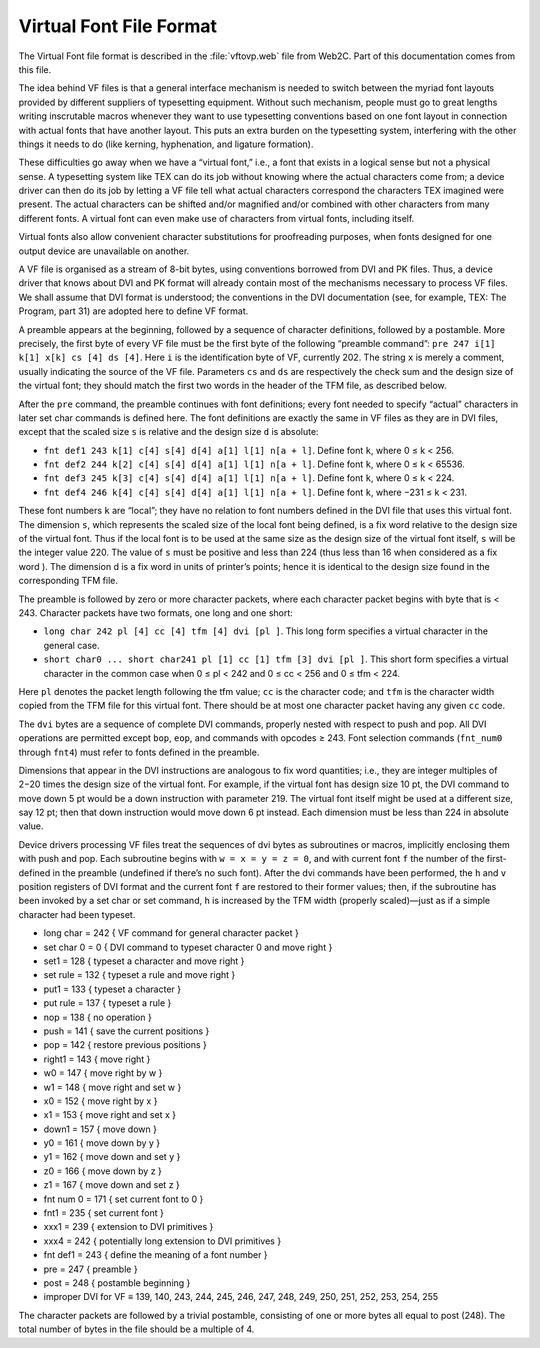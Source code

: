 ==========================
 Virtual Font File Format
==========================

The Virtual Font file format is described in the :file:`vftovp.web` file from Web2C.  Part of this
documentation comes from this file.

The idea behind VF files is that a general interface mechanism is needed to switch between the
myriad font layouts provided by different suppliers of typesetting equipment. Without such
mechanism, people must go to great lengths writing inscrutable macros whenever they want to use
typesetting conventions based on one font layout in connection with actual fonts that have another
layout. This puts an extra burden on the typesetting system, interfering with the other things it
needs to do (like kerning, hyphenation, and ligature formation).

These difficulties go away when we have a “virtual font,” i.e., a font that exists in a logical
sense but not a physical sense. A typesetting system like TEX can do its job without knowing where
the actual characters come from; a device driver can then do its job by letting a VF file tell what
actual characters correspond the characters TEX imagined were present. The actual characters can be
shifted and/or magnified and/or combined with other characters from many different fonts. A virtual
font can even make use of characters from virtual fonts, including itself.

Virtual fonts also allow convenient character substitutions for proofreading purposes, when fonts
designed for one output device are unavailable on another.

A VF file is organised as a stream of 8-bit bytes, using conventions borrowed from DVI and PK files.
Thus, a device driver that knows about DVI and PK format will already contain most of the mechanisms
necessary to process VF files. We shall assume that DVI format is understood; the conventions in the
DVI documentation (see, for example, TEX: The Program, part 31) are adopted here to define VF
format.

A preamble appears at the beginning, followed by a sequence of character definitions, followed by a
postamble. More precisely, the first byte of every VF file must be the first byte of the following
“preamble command”: ``pre 247 i[1] k[1] x[k] cs [4] ds [4]``. Here ``i`` is the identification byte
of VF, currently 202. The string ``x`` is merely a comment, usually indicating the source of the VF
file. Parameters ``cs`` and ``ds`` are respectively the check sum and the design size of the virtual
font; they should match the first two words in the header of the TFM file, as described below.

After the ``pre`` command, the preamble continues with font definitions; every font needed to
specify “actual” characters in later set char commands is defined here. The font definitions are
exactly the same in VF files as they are in DVI files, except that the scaled size ``s`` is relative
and the design size ``d`` is absolute:

* ``fnt def1 243 k[1] c[4] s[4] d[4] a[1] l[1] n[a + l]``. Define font ``k``, where 0 ≤ k < 256.
* ``fnt def2 244 k[2] c[4] s[4] d[4] a[1] l[1] n[a + l]``. Define font ``k``, where 0 ≤ k < 65536.
* ``fnt def3 245 k[3] c[4] s[4] d[4] a[1] l[1] n[a + l]``. Define font ``k``, where 0 ≤ k < 224.
* ``fnt def4 246 k[4] c[4] s[4] d[4] a[1] l[1] n[a + l]``. Define font ``k``, where −231 ≤ k < 231.

These font numbers ``k`` are “local”; they have no relation to font numbers defined in the DVI file
that uses this virtual font. The dimension ``s``, which represents the scaled size of the local font
being defined, is a fix word relative to the design size of the virtual font. Thus if the local font
is to be used at the same size as the design size of the virtual font itself, ``s`` will be the
integer value 220. The value of ``s`` must be positive and less than 224 (thus less than 16 when
considered as a fix word ). The dimension d is a fix word in units of printer’s points; hence it is
identical to the design size found in the corresponding TFM file.

The preamble is followed by zero or more character packets, where each character packet begins with
byte that is < 243. Character packets have two formats, one long and one short:

* ``long char 242 pl [4] cc [4] tfm [4] dvi [pl ]``. This long form specifies a virtual character in the general case.
* ``short char0 ... short char241 pl [1] cc [1] tfm [3] dvi [pl ]``. This short form specifies a
  virtual character in the common case when 0 ≤ pl < 242 and 0 ≤ cc < 256 and 0 ≤ tfm < 224.

Here ``pl`` denotes the packet length following the tfm value; ``cc`` is the character code; and
``tfm`` is the character width copied from the TFM file for this virtual font. There should be at
most one character packet having any given ``cc`` code.

The ``dvi`` bytes are a sequence of complete DVI commands, properly nested with respect to push and
pop.  All DVI operations are permitted except ``bop``, ``eop``, and commands with opcodes
≥ 243. Font selection commands (``fnt_num0`` through ``fnt4``) must refer to fonts defined in the
preamble.

Dimensions that appear in the DVI instructions are analogous to fix word quantities; i.e., they are
integer multiples of 2−20 times the design size of the virtual font. For example, if the virtual
font has design size 10 pt, the DVI command to move down 5 pt would be a down instruction with
parameter 219. The virtual font itself might be used at a different size, say 12 pt; then that down
instruction would move down 6 pt instead. Each dimension must be less than 224 in absolute value.

Device drivers processing VF files treat the sequences of dvi bytes as subroutines or macros,
implicitly enclosing them with push and pop. Each subroutine begins with ``w = x = y = z = 0``, and
with current font ``f`` the number of the first-defined in the preamble (undefined if there’s no
such font). After the dvi commands have been performed, the ``h`` and ``v`` position registers of
DVI format and the current font ``f`` are restored to their former values; then, if the subroutine
has been invoked by a set char or set command, ``h`` is increased by the TFM width (properly
scaled)—just as if a simple character had been typeset.

* long char = 242 { VF command for general character packet }
* set char 0 = 0 { DVI command to typeset character 0 and move right }
* set1 = 128 { typeset a character and move right }
* set rule = 132 { typeset a rule and move right }
* put1 = 133 { typeset a character }
* put rule = 137 { typeset a rule }
* nop = 138 { no operation }
* push = 141 { save the current positions }
* pop = 142 { restore previous positions }
* right1 = 143 { move right }
* w0 = 147 { move right by w }
* w1 = 148 { move right and set w }
* x0 = 152 { move right by x }
* x1 = 153 { move right and set x }
* down1 = 157 { move down }
* y0 = 161 { move down by y }
* y1 = 162 { move down and set y }
* z0 = 166 { move down by z }
* z1 = 167 { move down and set z }
* fnt num 0 = 171 { set current font to 0 }
* fnt1 = 235 { set current font }
* xxx1 = 239 { extension to DVI primitives }
* xxx4 = 242 { potentially long extension to DVI primitives }
* fnt def1 = 243 { define the meaning of a font number }
* pre = 247 { preamble }
* post = 248 { postamble beginning }
* improper DVI for VF ≡ 139, 140, 243, 244, 245, 246, 247, 248, 249, 250, 251, 252, 253, 254, 255

The character packets are followed by a trivial postamble, consisting of one or more bytes all equal
to post (248). The total number of bytes in the file should be a multiple of 4.

.. End
